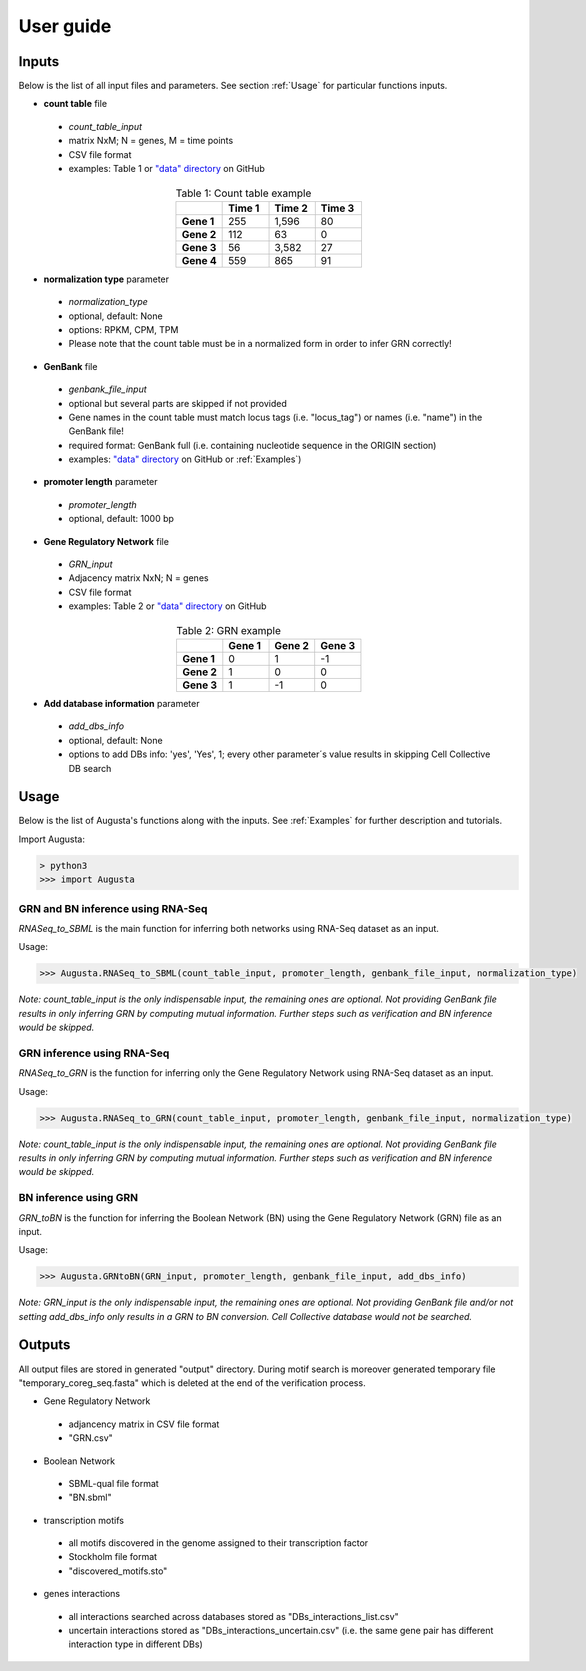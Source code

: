User guide
----------

Inputs
^^^^^^
Below is the list of all input files and parameters. See section :ref:`Usage` for particular functions inputs.

* **count table** file

 * *count_table_input*
 * matrix NxM; N = genes, M = time points
 * CSV file format
 * examples: Table 1 or `"data" directory <https://github.com/JanaMus/Augusta/tree/master/data>`_ on GitHub

.. list-table:: Table 1: Count table example
   :widths: 20 20 20 20
   :header-rows: 1
   :stub-columns: 1
   :align: center

   * -
     - Time 1
     - Time 2
     - Time 3
   * - Gene 1
     - 255
     - 1,596
     - 80
   * - Gene 2
     - 112
     - 63
     - 0
   * - Gene 3
     - 56
     - 3,582
     - 27
   * - Gene 4
     - 559
     - 865
     - 91


* **normalization type** parameter

 * *normalization_type*
 * optional, default: None
 * options: RPKM, CPM, TPM
 * Please note that the count table must be in a normalized form in order to infer GRN correctly!

* **GenBank** file

 * *genbank_file_input*
 * optional but several parts are skipped if not provided
 * Gene names in the count table must match locus tags (i.e. "locus_tag") or names (i.e. "name") in the GenBank file!
 * required format: GenBank full (i.e. containing nucleotide sequence in the ORIGIN section)
 * examples: `"data" directory <https://github.com/JanaMus/Augusta/tree/master/data>`_ on GitHub or :ref:`Examples`)


* **promoter length** parameter

 * *promoter_length*
 * optional, default: 1000 bp

* **Gene Regulatory Network** file

 * *GRN_input*
 * Adjacency matrix NxN; N = genes
 * CSV file format
 * examples: Table 2 or `"data" directory <https://github.com/JanaMus/Augusta/tree/master/data>`_ on GitHub

.. list-table:: Table 2: GRN example
   :widths: 20 20 20 20
   :header-rows: 1
   :stub-columns: 1
   :align: center

   * -
     - Gene 1
     - Gene 2
     - Gene 3
   * - Gene 1
     - 0
     - 1
     - -1
   * - Gene 2
     - 1
     - 0
     - 0
   * - Gene 3
     - 1
     - -1
     - 0


* **Add database information** parameter

 * *add_dbs_info*
 * optional, default: None
 * options to add DBs info: 'yes', 'Yes', 1; every other parameter´s value results in skipping Cell Collective DB search


Usage
^^^^^^
Below is the list of Augusta's functions along with the inputs. See :ref:`Examples` for further description and tutorials.

Import Augusta:

.. code-block:: python

   > python3
   >>> import Augusta
   
   
GRN and BN inference using RNA-Seq
""""""""""""""""""""""""""""""""""""""""""""""""""""""""
`RNASeq_to_SBML` is the main function for inferring both networks using RNA-Seq dataset as an input.

Usage:

.. code-block:: python

   >>> Augusta.RNASeq_to_SBML(count_table_input, promoter_length, genbank_file_input, normalization_type)


*Note: count_table_input is the only indispensable input, the remaining ones are optional.*
*Not providing GenBank file results in only inferring GRN by computing mutual information. Further steps such as verification and BN inference would be skipped.*


GRN inference using RNA-Seq
""""""""""""""""""""""""""""
`RNASeq_to_GRN` is the function for inferring only the Gene Regulatory Network using RNA-Seq dataset as an input.

Usage:

.. code-block:: python

   >>> Augusta.RNASeq_to_GRN(count_table_input, promoter_length, genbank_file_input, normalization_type)

*Note: count_table_input is the only indispensable input, the remaining ones are optional.*
*Not providing GenBank file results in only inferring GRN by computing mutual information. Further steps such as verification and BN inference would be skipped.*


BN inference using GRN
"""""""""""""""""""""""
`GRN_toBN` is the function for inferring the Boolean Network (BN) using the Gene Regulatory Network (GRN) file as an input.

Usage:

.. code-block:: python

   >>> Augusta.GRNtoBN(GRN_input, promoter_length, genbank_file_input, add_dbs_info)


*Note: GRN_input is the only indispensable input, the remaining ones are optional. Not providing GenBank file and/or not setting add_dbs_info only results in a GRN to BN conversion. Cell Collective database would not be searched.*



Outputs
^^^^^^^^
All output files are stored in generated "output" directory.
During motif search is moreover generated temporary file "temporary_coreg_seq.fasta" which is deleted at the end of the verification process.

* Gene Regulatory Network

 * adjancency matrix in CSV file format
 * "GRN.csv"

* Boolean Network

 * SBML-qual file format
 * "BN.sbml"

* transcription motifs

 * all motifs discovered in the genome assigned to their transcription factor
 * Stockholm file format
 * "discovered_motifs.sto"

* genes interactions

 * all interactions searched across databases stored as "DBs_interactions_list.csv"
 * uncertain interactions stored as "DBs_interactions_uncertain.csv" (i.e. the same gene pair has different interaction type in different DBs)
